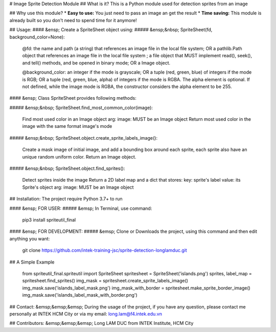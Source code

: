# Image Sprite Detection Module
## What is it?
This is a Python module used for detection sprites from an image

## Why use this module?
* **Easy to use:** You just need to pass an image an get the result
* **Time saving:** This module is already built so you don't need to spend time for it anymore!


## Usage:
#### &ensp; Create a SpriteSheet object using:
##### &ensp;&nbsp; SpriteSheet(fd, background_color=None):

	@fd: the name and path (a string) that references an image file in the local file system;
	OR a pathlib.Path object that references an image file in the local file system ; a file object that MUST implement read(), seek(), and tell() methods, and be opened in binary mode;
	OR a Image object.

	@background_color: an integer if the mode is grayscale;
	OR a tuple (red, green, blue) of integers if the mode is RGB;
	OR a tuple (red, green, blue, alpha) of integers if the mode is RGBA. The alpha element is optional. If not defined, while the image mode is RGBA, the constructor considers the alpha element to be 255.

#### &ensp; Class SpriteSheet provides following methods:

##### &ensp;&nbsp; SpriteSheet.find_most_common_color(image):

	Find most used color in an Image object
	arg: image: MUST be an Image object
	Return most used color in the image with the same format image's mode

##### &ensp;&nbsp; SpriteSheet.object.create_sprite_labels_image():

	Create a mask image of initial image, and add a bounding box around each sprite,
	each sprite also have an unique random uniform color.
	Return an Image object.

##### &ensp;&nbsp; SpriteSheet.object.find_sprites():

	Detect sprites inside the image
	Return a 2D label map and a dict that stores:
	key: sprite's label
	value: its Sprite's object
	arg: image: MUST be an Image object

## Installation:
The project require Python 3.7+ to run

#### &ensp; FOR USER:
##### &emsp; In Terminal, use command:

	pip3 install spriteutil_final

#### &ensp; FOR DEVELOPMENT:
##### &emsp; Clone or Downloads the project, using this command and then edit anything you want:

	git clone https://github.com/intek-training-jsc/sprite-detection-longlamduc.git

## A Simple Example

	from spriteutil_final.spriteutil import SpriteSheet
	spritesheet = SpriteSheet('islands.png')
	sprites, label_map = spritesheet.find_sprites()
	img_mask = spritesheet.create_sprite_labels_image()
	img_mask.save('islands_label_mask.png')
	img_mask_with_border = spritesheet.make_sprite_border_image()
	img_mask.save('islands_label_mask_with_border.png')

## Contact:
&emsp;&emsp;&emsp; During the usage of the project, if you have any question, please contact me personally at INTEK HCM City or via my email: long.lam@f4.intek.edu.vn

## Contributors:
&emsp;&emsp;&emsp; Long LAM DUC from INTEK Institute, HCM City


